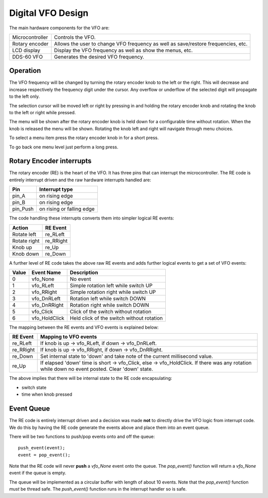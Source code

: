 Digital VFO Design
==================

The main hardware components for the VFO are:

+-----------------+-------------------------------------------+
| Microcontroller | Controls the VFO.                         |
+-----------------+-------------------------------------------+
| Rotary encoder  | Allows the user to change VFO frequency   |
|                 | as well as save/restore frequencies, etc. |
+-----------------+-------------------------------------------+
| LCD display     | Display the VFO frequency as well as show |
|                 | the menus, etc.                           |
+-----------------+-------------------------------------------+
| DDS-60 VFO      | Generates the desired VFO frequency.      |
+-----------------+-------------------------------------------+

Operation
---------

The VFO frequency will be changed by turning the rotary encoder knob to the
left or the right.  This will decrease and increase respectively the frequency
digit under the cursor.  Any overflow or underflow of the selected digit will
propagate to the left only.

The selection cursor will be moved left or right by pressing in and
holding the rotary encoder knob and rotating the knob to the left or right
while pressed.

The menu will be shown after the rotary encoder knob is held down for a
configurable time without rotation.  When the knob is released the menu will
be shown.  Rotating the knob left and right will navigate through menu choices.

To select a menu item press the rotary encoder knob in for a short press.

To go back one menu level just perform a long press.

Rotary Encoder interrupts
-------------------------

The rotary encoder (RE) is the heart of the VFO.  It has three pins that can
interrupt the microcontroller.  The RE code is entirely interrupt driven and the
raw hardware interrupts handled are:

+--------------+---------------------------+
| Pin          | Interrupt type            |
+==============+===========================+
| pin_A        | on rising edge            |
+--------------+---------------------------+
| pin_B        | on rising edge            |
+--------------+---------------------------+
| pin_Push     | on rising or falling edge |
+--------------+---------------------------+

The code handling these interrupts converts them into simpler logical RE events:

+--------------+------------+
| Action       | RE Event   |
+==============+============+
| Rotate left  | re_RLeft   |
+--------------+------------+
| Rotate right | re_RRight  |
+--------------+------------+
| Knob up      | re_Up      |
+--------------+------------+
| Knob down    | re_Down    |
+--------------+------------+

A further level of RE code takes the above raw RE events and adds
further logical events to get a set of VFO events:

+-------+---------------+-------------------------------------------+
| Value | Event Name    | Description                               |
+=======+===============+===========================================+
|   0	| vfo_None      | No event                                  |
+-------+---------------+-------------------------------------------+
|   1	| vfo_RLeft     | Simple rotation left while switch UP      |
+-------+---------------+-------------------------------------------+
|   2	| vfo_RRight    | Simple rotation right while switch UP     |
+-------+---------------+-------------------------------------------+
|   3	| vfo_DnRLeft   | Rotation left while switch DOWN           |
+-------+---------------+-------------------------------------------+
|   4	| vfo_DnRRight  | Rotation right while switch DOWN          |
+-------+---------------+-------------------------------------------+
|   5	| vfo_Click     | Click of the switch without rotation      |
+-------+---------------+-------------------------------------------+
|   6	| vfo_HoldClick | Held click of the switch without rotation |
+-------+---------------+-------------------------------------------+

The mapping between the RE events and VFO events is explained below:

+-----------+------------------------------------------------------------------------------+
| RE Event  | Mapping to VFO events                                                        |
+===========+==============================================================================+
| re_RLeft  | If knob is up -> vfo_RLeft, if down -> vfo_DnRLeft.                          |
+-----------+------------------------------------------------------------------------------+
| re_RRight | If knob is up -> vfo_RRight, if down -> vfo_DnRRight.                        |
+-----------+------------------------------------------------------------------------------+
| re_Down   | Set internal state to 'down' and take note of the current millisecond value. |
+-----------+------------------------------------------------------------------------------+
| re_Up     | If elapsed 'down' time is short -> vfo_Click, else -> vfo_HoldClick.         |
|           | If there was any rotation while down no event posted.  Clear 'down' state.   |
+-----------+------------------------------------------------------------------------------+

The above implies that there will be internal state to the RE code encapsulating:

* switch state
* time when knob pressed

Event Queue
-----------

The RE code is entirely interrupt driven and a decision was made **not** to
directly drive the VFO logic from interrupt code.  We do this by having the RE
code generate the events above and place them into an event queue.

There will be two functions to push/pop events onto and off the queue::

    push_event(event);
    event = pop_event();

Note that the RE code will never **push** a *vfo_None* event onto the queue.
The *pop_event()* function will return a *vfo_None* event if the queue is empty.

The queue will be implemented as a circular buffer with length of about
10 events.  Note that the *pop_event()* function *must* be thread safe.
The *push_event()* function runs in the interrupt handler so is safe.

